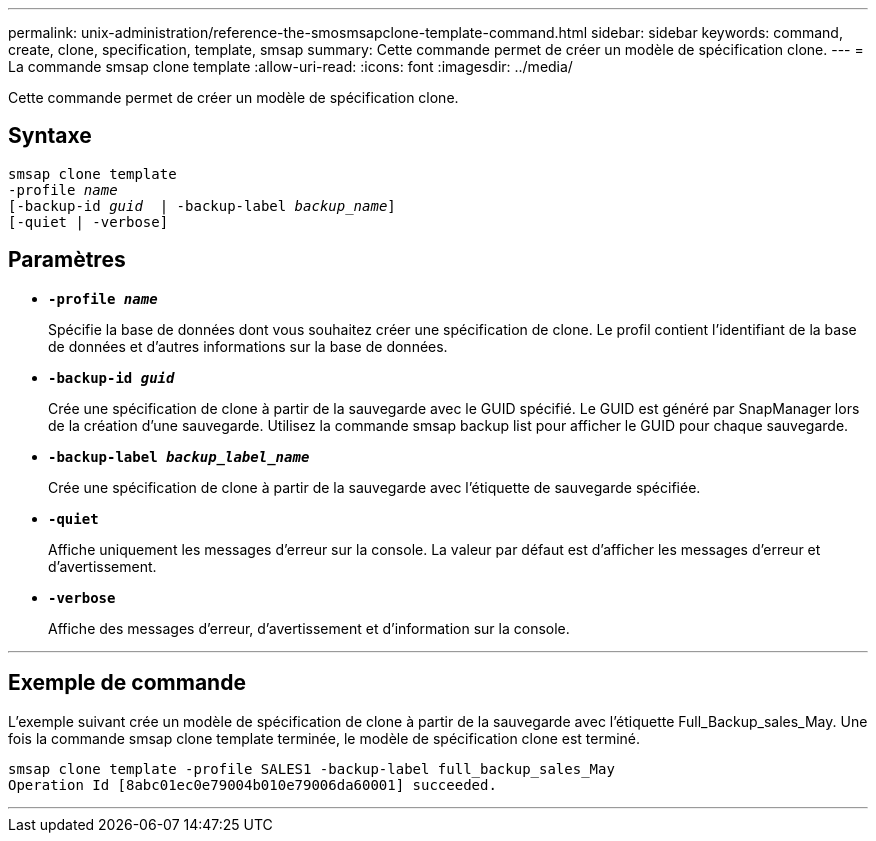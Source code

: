 ---
permalink: unix-administration/reference-the-smosmsapclone-template-command.html 
sidebar: sidebar 
keywords: command, create, clone, specification, template, smsap 
summary: Cette commande permet de créer un modèle de spécification clone. 
---
= La commande smsap clone template
:allow-uri-read: 
:icons: font
:imagesdir: ../media/


[role="lead"]
Cette commande permet de créer un modèle de spécification clone.



== Syntaxe

[listing, subs="+macros"]
----
pass:quotes[smsap clone template
-profile _name_
[-backup-id _guid_  | -backup-label _backup_name_\]
[-quiet | -verbose]]
----


== Paramètres

* ``*-profile _name_*``
+
Spécifie la base de données dont vous souhaitez créer une spécification de clone. Le profil contient l'identifiant de la base de données et d'autres informations sur la base de données.

* ``*-backup-id _guid_*``
+
Crée une spécification de clone à partir de la sauvegarde avec le GUID spécifié. Le GUID est généré par SnapManager lors de la création d'une sauvegarde. Utilisez la commande smsap backup list pour afficher le GUID pour chaque sauvegarde.

* ``*-backup-label _backup_label_name_*``
+
Crée une spécification de clone à partir de la sauvegarde avec l'étiquette de sauvegarde spécifiée.

* ``*-quiet*``
+
Affiche uniquement les messages d'erreur sur la console. La valeur par défaut est d'afficher les messages d'erreur et d'avertissement.

* ``*-verbose*``
+
Affiche des messages d'erreur, d'avertissement et d'information sur la console.



'''


== Exemple de commande

L'exemple suivant crée un modèle de spécification de clone à partir de la sauvegarde avec l'étiquette Full_Backup_sales_May. Une fois la commande smsap clone template terminée, le modèle de spécification clone est terminé.

[listing]
----
smsap clone template -profile SALES1 -backup-label full_backup_sales_May
Operation Id [8abc01ec0e79004b010e79006da60001] succeeded.
----
'''